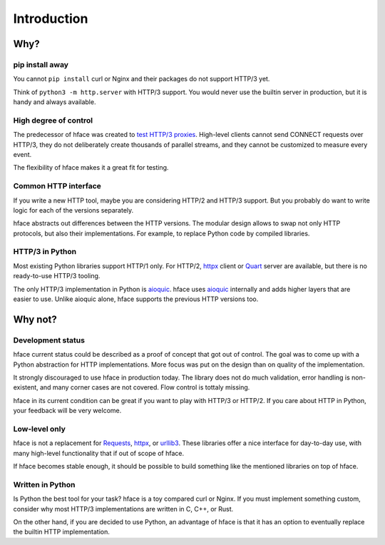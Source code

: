 
Introduction
============


Why?
----

pip install away
................

You cannot ``pip install`` curl or Nginx and their packages do not support HTTP/3 yet.

Think of ``python3 -m http.server`` with HTTP/3 support.
You would never use the builtin server in production,
but it is handy and always available.


High degree of control
......................

The predecessor of hface was created to
`test HTTP/3 proxies <https://www.youtube.com/watch?v=omALOImZpGo>`_.
High-level clients cannot send CONNECT requests over HTTP/3,
they do not deliberately create thousands of parallel streams,
and they cannot be customized to measure every event.

The flexibility of hface makes it a great fit for testing.


Common HTTP interface
.....................

If you write a new HTTP tool, maybe you are considering HTTP/2 and HTTP/3 support.
But you probably do want to write logic for each of the versions separately.

hface abstracts out differences between the HTTP versions.
The modular design allows to swap not only HTTP protocols, but also their implementations.
For example, to replace Python code by compiled libraries.


HTTP/3 in Python
...........................

Most existing Python libraries support HTTP/1 only.
For HTTP/2, httpx_ client or Quart_ server are available,
but there is no ready-to-use HTTP/3 tooling.

The only HTTP/3 implementation in Python is aioquic_.
hface uses aioquic_ internally and adds higher layers that are easier to use.
Unlike aioquic alone, hface supports the previous HTTP versions too.


Why not?
--------

Development status
..................

hface current status could be described as a proof of concept that got out of control.
The goal was to come up with a Python abstraction for HTTP implementations.
More focus was put on the design than on quality of the implementation.

It strongly discouraged to use hface in production today.
The library does not do much validation, error handling is non-existent,
and many corner cases are not covered. Flow control is tottaly missing.

hface in its current condition can be great if you want to play with HTTP/3 or HTTP/2.
If you care about HTTP in Python, your feedback will be very welcome.


Low-level only
..............

hface is not a replacement for Requests_, httpx_, or urllib3_.
These libraries offer a nice interface for day-to-day use,
with many high-level functionality that if out of scope of hface.

If hface becomes stable enough, it should be possible to build
something like the mentioned libraries on top of hface.


Written in Python
.................

Is Python the best tool for your task? hface is a toy compared curl or Nginx.
If you must implement something custom,
consider why most HTTP/3 implementations are written in C, C++, or Rust.

On the other hand, if you are decided to use Python, an advantage of hface is
that it has an option to eventually replace the builtin HTTP implementation.


.. _aioquic: https://aioquic.readthedocs.io/
.. _httpx: https://www.python-httpx.org
.. _Quart: https://quart.palletsprojects.com/
.. _Requests: https://requests.readthedocs.io/
.. _urllib3: https://urllib3.readthedocs.io/

